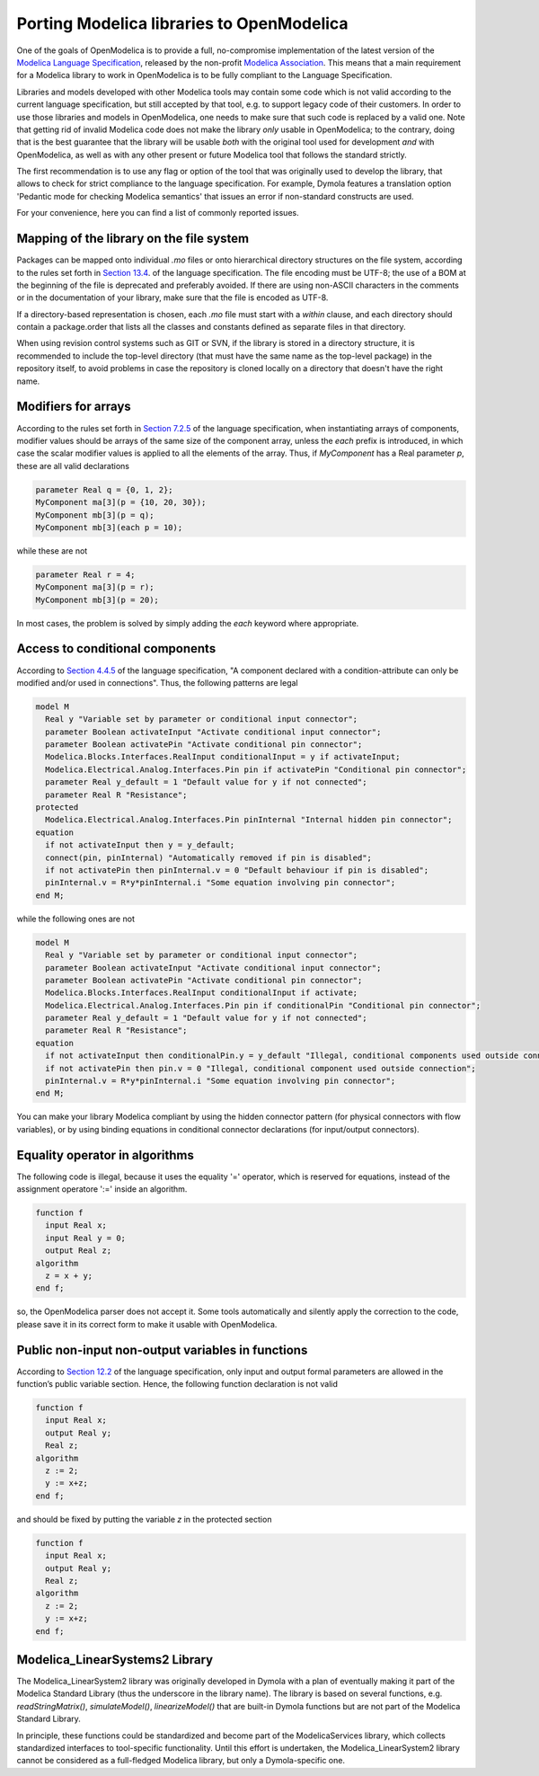 Porting Modelica libraries to OpenModelica
===========

One of the goals of OpenModelica is to provide a full, no-compromise implementation
of the latest version of the 
`Modelica Language Specification <https://specification.modelica.org>`_,
released by the non-profit `Modelica Association <https://www.modelica.org>`_.
This means that a main requirement for a Modelica library to work in
OpenModelica is to be fully compliant to the Language Specification.

Libraries and models developed with other Modelica tools may contain some code
which is not valid according to the current language specification, but still accepted
by that tool, e.g. to support legacy code of their customers. In order to use
those libraries and models in OpenModelica, one needs to make sure that such code
is replaced by a valid one. Note that getting rid of invalid Modelica code
does not make the library *only* usable in OpenModelica; to the contrary, doing that
is the best guarantee that the library will be usable *both* with the original
tool used for development *and* with OpenModelica, as well as with any other present
or future Modelica tool that follows the standard strictly.

The first recommendation is to use any flag or option of the tool that was
originally used to develop the library, that allows to check for strict compliance
to the language specification. For example, Dymola features a translation option
'Pedantic mode for checking Modelica semantics' that issues an error if
non-standard constructs are used.

For your convenience, here you can find a list of commonly reported issues.

Mapping of the library on the file system
-------

Packages can be mapped onto individual *.mo* files or onto hierarchical
directory structures on the file system, according to the rules set forth in
`Section 13.4 <https://specification.modelica.org/maint/3.5/packages.html#mapping-package-class-structures-to-a-hierarchical-file-system>`_.
of the language specification.
The file encoding must be UTF-8; the use of a BOM at the beginning of the file
is deprecated and preferably avoided. If there are using non-ASCII characters
in the comments or in the documentation of your library, make sure that the
file is encoded as UTF-8.

If a directory-based representation is chosen, each *.mo* file must start with
a *within* clause, and each directory should contain a package.order that lists
all the classes and constants defined as separate files in that directory.

When using revision control systems such as GIT or SVN, if the library is
stored in a directory structure, it is recommended to include the top-level
directory (that must have the same name as the top-level package) in the
repository itself, to avoid problems in case the repository is cloned locally
on a directory that doesn't have the right name.

Modifiers for arrays
-------
According to the rules set forth in `Section 7.2.5 <https://specification.modelica.org/maint/3.5/inheritance-modification-and-redeclaration.html#modifiers-for-array-elements>`_ 
of the language specification, when instantiating arrays of components, modifier
values should be arrays of the same size of the component array, unless the *each*
prefix is introduced, in which case the scalar modifier values is applied to
all the elements of the array. Thus, if *MyComponent* has a Real parameter *p*,
these are all valid declarations

.. code-block:: modelica

  parameter Real q = {0, 1, 2};
  MyComponent ma[3](p = {10, 20, 30});
  MyComponent mb[3](p = q);
  MyComponent mb[3](each p = 10);

while these are not

.. code-block:: modelica

  parameter Real r = 4;
  MyComponent ma[3](p = r);
  MyComponent mb[3](p = 20);

In most cases, the problem is solved by simply adding the *each* keyword where
appropriate.

Access to conditional components
-------
According to `Section 4.4.5 <https://specification.modelica.org/maint/3.5/class-predefined-types-and-declarations.html#conditional-component-declaration>`_
of the language specification, "A component declared with a condition-attribute
can only be modified and/or used in connections". Thus, the following
patterns are legal

.. code-block:: modelica

  model M
    Real y "Variable set by parameter or conditional input connector";
    parameter Boolean activateInput "Activate conditional input connector";
    parameter Boolean activatePin "Activate conditional pin connector";
    Modelica.Blocks.Interfaces.RealInput conditionalInput = y if activateInput;
    Modelica.Electrical.Analog.Interfaces.Pin pin if activatePin "Conditional pin connector";
    parameter Real y_default = 1 "Default value for y if not connected";
    parameter Real R "Resistance";
  protected
    Modelica.Electrical.Analog.Interfaces.Pin pinInternal "Internal hidden pin connector";
  equation
    if not activateInput then y = y_default;
    connect(pin, pinInternal) "Automatically removed if pin is disabled";
    if not activatePin then pinInternal.v = 0 "Default behaviour if pin is disabled";
    pinInternal.v = R*y*pinInternal.i "Some equation involving pin connector";
  end M;

while the following ones are not

.. code-block:: modelica

  model M
    Real y "Variable set by parameter or conditional input connector";
    parameter Boolean activateInput "Activate conditional input connector";
    parameter Boolean activatePin "Activate conditional pin connector";
    Modelica.Blocks.Interfaces.RealInput conditionalInput if activate;
    Modelica.Electrical.Analog.Interfaces.Pin pin if conditionalPin "Conditional pin connector";
    parameter Real y_default = 1 "Default value for y if not connected";
    parameter Real R "Resistance";
  equation
    if not activateInput then conditionalPin.y = y_default "Illegal, conditional components used outside connection";
    if not activatePin then pin.v = 0 "Illegal, conditional component used outside connection";
    pinInternal.v = R*y*pinInternal.i "Some equation involving pin connector";
  end M;

You can make your library Modelica compliant by using the hidden connector
pattern (for physical connectors with flow variables), or by using binding
equations in conditional connector declarations (for input/output connectors).

Equality operator in algorithms
-------
The following code is illegal, because it uses the equality '=' operator, which
is reserved for equations, instead of the assignment operatore ':=' inside
an algorithm.

.. code-block:: modelica

  function f
    input Real x;
    input Real y = 0;
    output Real z;
  algorithm
    z = x + y;
  end f;

so, the OpenModelica parser does not accept it. Some tools automatically and silently
apply the correction to the code, please save it in its correct form to make
it usable with OpenModelica.

Public non-input non-output variables in functions
------
According to `Section 12.2 <https://specification.modelica.org/maint/3.5/functions.html#function-as-a-specialized-class>`_
of the language specification, only input and output formal parameters are
allowed in the function’s public variable section. Hence, the following function
declaration is not valid

.. code-block:: modelica

  function f
    input Real x;
    output Real y;
    Real z;
  algorithm 
    z := 2;
    y := x+z;
  end f;

and should be fixed by putting the variable *z* in the protected section

.. code-block:: modelica

  function f
    input Real x;
    output Real y;
    Real z;
  algorithm 
    z := 2;
    y := x+z;
  end f;

Modelica_LinearSystems2 Library
------
The Modelica_LinearSystem2 library was originally developed in Dymola
with a plan of eventually making it part of the Modelica Standard Library
(thus the underscore in the library name). The library is based on several
functions, e.g. *readStringMatrix()*, *simulateModel()*, *linearizeModel()*
that are built-in Dymola functions but are not part of the Modelica Standard
Library.

In principle, these functions could be standardized and become part of
the ModelicaServices library, which collects standardized interfaces to
tool-specific functionality. Until this effort is undertaken, the
Modelica_LinearSystem2 library cannot be considered as a full-fledged
Modelica library, but only a Dymola-specific one.

